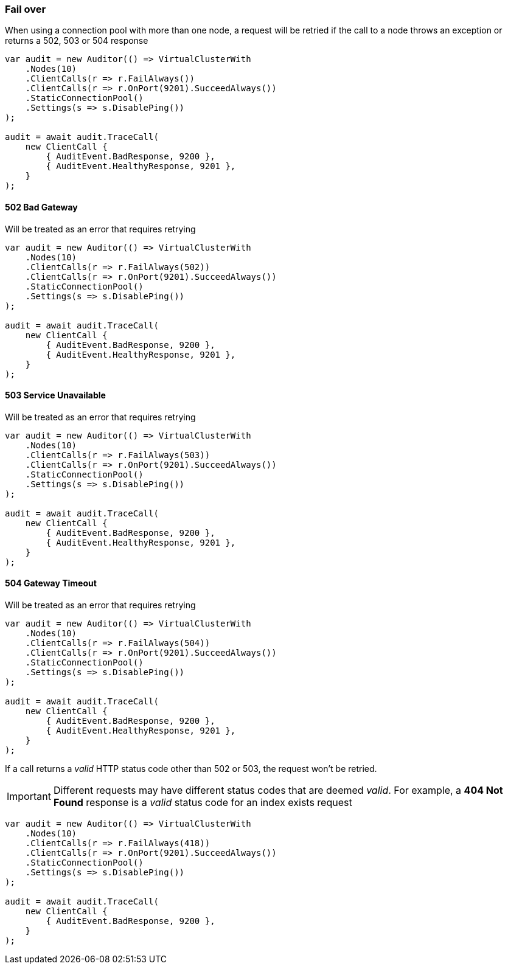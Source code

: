 :ref_current: https://www.elastic.co/guide/en/elasticsearch/reference/7.4

:github: https://github.com/elastic/elasticsearch-net

:nuget: https://www.nuget.org/packages

////
IMPORTANT NOTE
==============
This file has been generated from https://github.com/elastic/elasticsearch-net/tree/7.x/src/Tests/Tests/ClientConcepts/ConnectionPooling/Failover/FallingOver.doc.cs. 
If you wish to submit a PR for any spelling mistakes, typos or grammatical errors for this file,
please modify the original csharp file found at the link and submit the PR with that change. Thanks!
////

[[fail-over]]
=== Fail over

When using a connection pool with more than one node, a request will be retried if
the call to a node throws an exception or returns a 502, 503 or 504 response

[source,csharp]
----
var audit = new Auditor(() => VirtualClusterWith
    .Nodes(10)
    .ClientCalls(r => r.FailAlways())
    .ClientCalls(r => r.OnPort(9201).SucceedAlways())
    .StaticConnectionPool()
    .Settings(s => s.DisablePing())
);

audit = await audit.TraceCall(
    new ClientCall {
        { AuditEvent.BadResponse, 9200 },
        { AuditEvent.HealthyResponse, 9201 },
    }
);
----

[[bad-gateway]]
==== 502 Bad Gateway

Will be treated as an error that requires retrying

[source,csharp]
----
var audit = new Auditor(() => VirtualClusterWith
    .Nodes(10)
    .ClientCalls(r => r.FailAlways(502))
    .ClientCalls(r => r.OnPort(9201).SucceedAlways())
    .StaticConnectionPool()
    .Settings(s => s.DisablePing())
);

audit = await audit.TraceCall(
    new ClientCall {
        { AuditEvent.BadResponse, 9200 },
        { AuditEvent.HealthyResponse, 9201 },
    }
);
----

[[service-unavailable]]
==== 503 Service Unavailable

Will be treated as an error that requires retrying

[source,csharp]
----
var audit = new Auditor(() => VirtualClusterWith
    .Nodes(10)
    .ClientCalls(r => r.FailAlways(503))
    .ClientCalls(r => r.OnPort(9201).SucceedAlways())
    .StaticConnectionPool()
    .Settings(s => s.DisablePing())
);

audit = await audit.TraceCall(
    new ClientCall {
        { AuditEvent.BadResponse, 9200 },
        { AuditEvent.HealthyResponse, 9201 },
    }
);
----

[[gateway-timeout]]
==== 504 Gateway Timeout

Will be treated as an error that requires retrying

[source,csharp]
----
var audit = new Auditor(() => VirtualClusterWith
    .Nodes(10)
    .ClientCalls(r => r.FailAlways(504))
    .ClientCalls(r => r.OnPort(9201).SucceedAlways())
    .StaticConnectionPool()
    .Settings(s => s.DisablePing())
);

audit = await audit.TraceCall(
    new ClientCall {
        { AuditEvent.BadResponse, 9200 },
        { AuditEvent.HealthyResponse, 9201 },
    }
);
----

If a call returns a __valid__ HTTP status code other than 502 or 503, the request won't be retried.

IMPORTANT: Different requests may have different status codes that are deemed __valid__. For example,
a *404 Not Found* response is a __valid__ status code for an index exists request

[source,csharp]
----
var audit = new Auditor(() => VirtualClusterWith
    .Nodes(10)
    .ClientCalls(r => r.FailAlways(418))
    .ClientCalls(r => r.OnPort(9201).SucceedAlways())
    .StaticConnectionPool()
    .Settings(s => s.DisablePing())
);

audit = await audit.TraceCall(
    new ClientCall {
        { AuditEvent.BadResponse, 9200 },
    }
);
----

